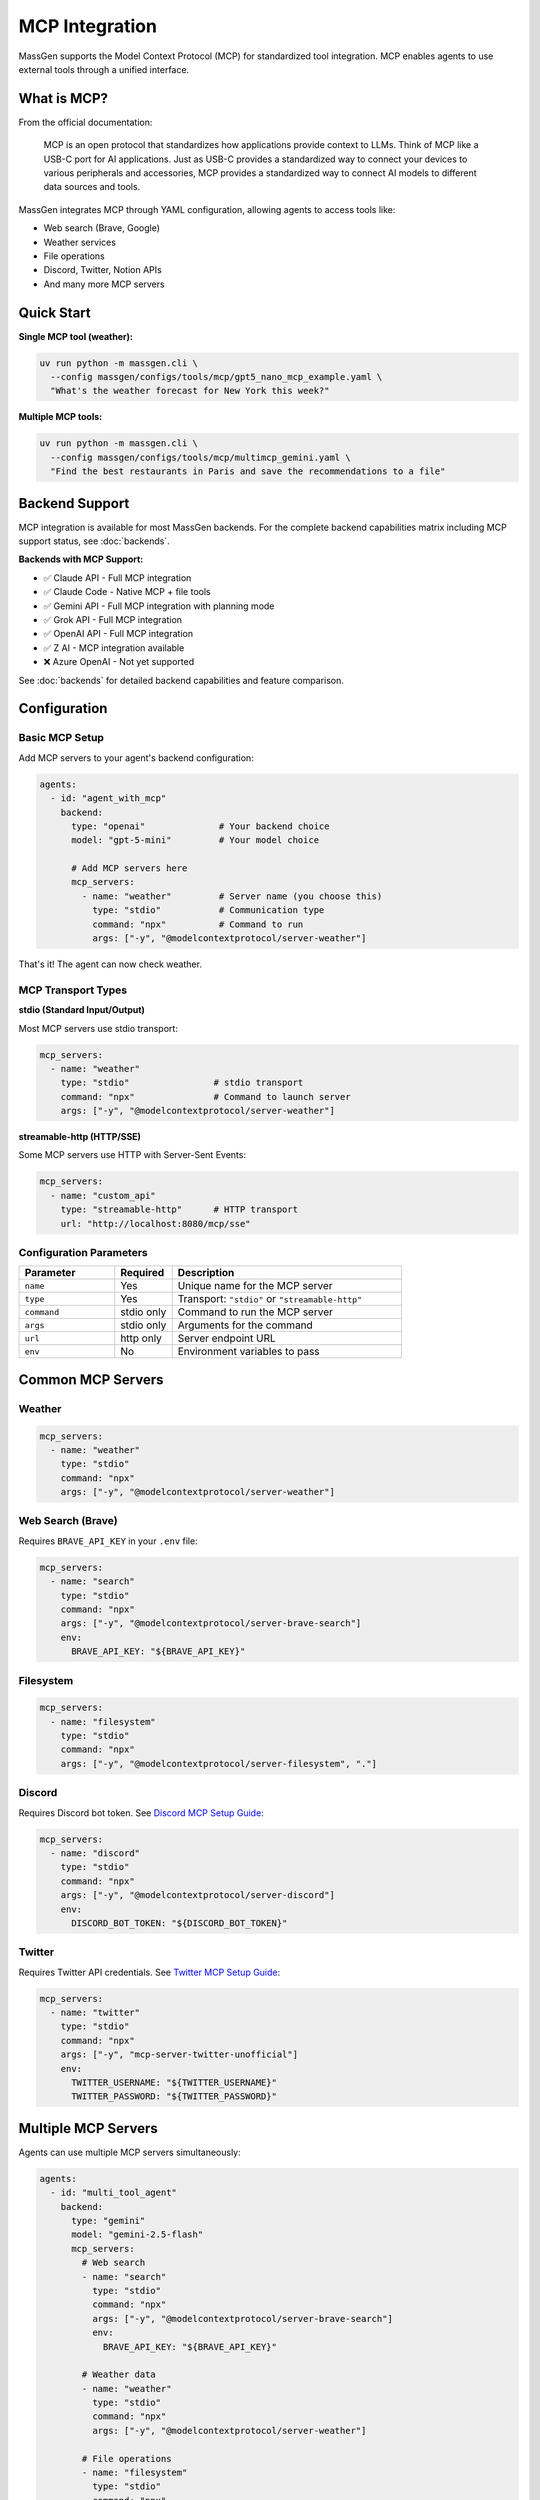 MCP Integration
================

MassGen supports the Model Context Protocol (MCP) for standardized tool integration. MCP enables agents to use external tools through a unified interface.

What is MCP?
------------

From the official documentation:

   MCP is an open protocol that standardizes how applications provide context to LLMs. Think of MCP like a USB-C port for AI applications. Just as USB-C provides a standardized way to connect your devices to various peripherals and accessories, MCP provides a standardized way to connect AI models to different data sources and tools.

MassGen integrates MCP through YAML configuration, allowing agents to access tools like:

* Web search (Brave, Google)
* Weather services
* File operations
* Discord, Twitter, Notion APIs
* And many more MCP servers

Quick Start
-----------

**Single MCP tool (weather):**

.. code-block:: bash

   uv run python -m massgen.cli \
     --config massgen/configs/tools/mcp/gpt5_nano_mcp_example.yaml \
     "What's the weather forecast for New York this week?"

**Multiple MCP tools:**

.. code-block:: bash

   uv run python -m massgen.cli \
     --config massgen/configs/tools/mcp/multimcp_gemini.yaml \
     "Find the best restaurants in Paris and save the recommendations to a file"

Backend Support
---------------

MCP integration is available for most MassGen backends. For the complete backend capabilities matrix including MCP support status, see :doc:`backends`.

**Backends with MCP Support:**

* ✅ Claude API - Full MCP integration
* ✅ Claude Code - Native MCP + file tools
* ✅ Gemini API - Full MCP integration with planning mode
* ✅ Grok API - Full MCP integration
* ✅ OpenAI API - Full MCP integration
* ✅ Z AI - MCP integration available
* ❌ Azure OpenAI - Not yet supported

See :doc:`backends` for detailed backend capabilities and feature comparison.

Configuration
-------------

Basic MCP Setup
~~~~~~~~~~~~~~~

Add MCP servers to your agent's backend configuration:

.. code-block:: yaml

   agents:
     - id: "agent_with_mcp"
       backend:
         type: "openai"              # Your backend choice
         model: "gpt-5-mini"         # Your model choice

         # Add MCP servers here
         mcp_servers:
           - name: "weather"         # Server name (you choose this)
             type: "stdio"           # Communication type
             command: "npx"          # Command to run
             args: ["-y", "@modelcontextprotocol/server-weather"]

That's it! The agent can now check weather.

MCP Transport Types
~~~~~~~~~~~~~~~~~~~

**stdio (Standard Input/Output)**

Most MCP servers use stdio transport:

.. code-block:: yaml

   mcp_servers:
     - name: "weather"
       type: "stdio"                # stdio transport
       command: "npx"               # Command to launch server
       args: ["-y", "@modelcontextprotocol/server-weather"]

**streamable-http (HTTP/SSE)**

Some MCP servers use HTTP with Server-Sent Events:

.. code-block:: yaml

   mcp_servers:
     - name: "custom_api"
       type: "streamable-http"      # HTTP transport
       url: "http://localhost:8080/mcp/sse"

Configuration Parameters
~~~~~~~~~~~~~~~~~~~~~~~~

.. list-table::
   :header-rows: 1
   :widths: 25 15 60

   * - Parameter
     - Required
     - Description
   * - ``name``
     - Yes
     - Unique name for the MCP server
   * - ``type``
     - Yes
     - Transport: ``"stdio"`` or ``"streamable-http"``
   * - ``command``
     - stdio only
     - Command to run the MCP server
   * - ``args``
     - stdio only
     - Arguments for the command
   * - ``url``
     - http only
     - Server endpoint URL
   * - ``env``
     - No
     - Environment variables to pass

Common MCP Servers
------------------

Weather
~~~~~~~

.. code-block:: yaml

   mcp_servers:
     - name: "weather"
       type: "stdio"
       command: "npx"
       args: ["-y", "@modelcontextprotocol/server-weather"]

Web Search (Brave)
~~~~~~~~~~~~~~~~~~

Requires ``BRAVE_API_KEY`` in your ``.env`` file:

.. code-block:: yaml

   mcp_servers:
     - name: "search"
       type: "stdio"
       command: "npx"
       args: ["-y", "@modelcontextprotocol/server-brave-search"]
       env:
         BRAVE_API_KEY: "${BRAVE_API_KEY}"

Filesystem
~~~~~~~~~~

.. code-block:: yaml

   mcp_servers:
     - name: "filesystem"
       type: "stdio"
       command: "npx"
       args: ["-y", "@modelcontextprotocol/server-filesystem", "."]

Discord
~~~~~~~

Requires Discord bot token. See `Discord MCP Setup Guide <https://github.com/Leezekun/MassGen/blob/main/massgen/configs/docs/DISCORD_MCP_SETUP.md>`_:

.. code-block:: yaml

   mcp_servers:
     - name: "discord"
       type: "stdio"
       command: "npx"
       args: ["-y", "@modelcontextprotocol/server-discord"]
       env:
         DISCORD_BOT_TOKEN: "${DISCORD_BOT_TOKEN}"

Twitter
~~~~~~~

Requires Twitter API credentials. See `Twitter MCP Setup Guide <https://github.com/Leezekun/MassGen/blob/main/massgen/configs/docs/TWITTER_MCP_ENESCINAR_SETUP.md>`_:

.. code-block:: yaml

   mcp_servers:
     - name: "twitter"
       type: "stdio"
       command: "npx"
       args: ["-y", "mcp-server-twitter-unofficial"]
       env:
         TWITTER_USERNAME: "${TWITTER_USERNAME}"
         TWITTER_PASSWORD: "${TWITTER_PASSWORD}"

Multiple MCP Servers
--------------------

Agents can use multiple MCP servers simultaneously:

.. code-block:: yaml

   agents:
     - id: "multi_tool_agent"
       backend:
         type: "gemini"
         model: "gemini-2.5-flash"
         mcp_servers:
           # Web search
           - name: "search"
             type: "stdio"
             command: "npx"
             args: ["-y", "@modelcontextprotocol/server-brave-search"]
             env:
               BRAVE_API_KEY: "${BRAVE_API_KEY}"

           # Weather data
           - name: "weather"
             type: "stdio"
             command: "npx"
             args: ["-y", "@modelcontextprotocol/server-weather"]

           # File operations
           - name: "filesystem"
             type: "stdio"
             command: "npx"
             args: ["-y", "@modelcontextprotocol/server-filesystem", "."]

The agent can use all three tools together. For example: "Search for weather apps, check the weather in Paris, and save recommendations to a file"

Tool Filtering
--------------

Control which MCP tools are available to agents.

Backend-Level Filtering
~~~~~~~~~~~~~~~~~~~~~~~

Exclude specific tools at the backend level:

.. code-block:: yaml

   backend:
     type: "openai"
     model: "gpt-4o-mini"
     exclude_tools:
       - mcp__discord__discord_send_webhook_message  # Exclude dangerous tools
     mcp_servers:
       - name: "discord"
         type: "stdio"
         command: "npx"
         args: ["-y", "@modelcontextprotocol/server-discord"]

MCP-Server-Specific Filtering
~~~~~~~~~~~~~~~~~~~~~~~~~~~~~~

Override with allowed tools per MCP server:

.. code-block:: yaml

   backend:
     type: "openai"
     model: "gpt-4o-mini"
     mcp_servers:
       - name: "discord"
         type: "stdio"
         command: "npx"
         args: ["-y", "@modelcontextprotocol/server-discord"]
         allowed_tools:  # Whitelist specific tools
           - mcp__discord__discord_read_messages
           - mcp__discord__discord_send_message

Merged Exclusions
~~~~~~~~~~~~~~~~~

``exclude_tools`` from both backend and MCP server configs are combined:

.. code-block:: yaml

   backend:
     exclude_tools:
       - mcp__discord__send_webhook  # Backend-level exclusion
     mcp_servers:
       - name: "discord"
         exclude_tools:
           - mcp__discord__delete_channel  # MCP-level exclusion
         # Both tools are excluded

MCP Planning Mode
-----------------

**NEW in v0.0.29**

Planning mode prevents irreversible actions during multi-agent coordination.

How It Works
~~~~~~~~~~~~

**Without planning mode:**

1. All agents execute MCP tools during coordination
2. Risk of duplicate or premature actions
3. Example: Multiple agents posting to Discord

**With planning mode:**

1. During coordination: Agents **plan** tool usage without execution
2. Agents discuss and vote on best approach
3. Final agent: **Executes** the planned tools

Configuration
~~~~~~~~~~~~~

Enable planning mode in orchestrator config:

.. code-block:: yaml

   orchestrator:
     coordination:
       enable_planning_mode: true
       planning_mode_instruction: |
         PLANNING MODE ACTIVE: You are currently in the coordination phase.
         During this phase:
         1. Describe your intended actions and reasoning
         2. Analyze other agents' proposals
         3. Use only 'vote' or 'new_answer' tools for coordination
         4. DO NOT execute any actual MCP commands
         5. Save execution for final presentation phase

Example Configuration
~~~~~~~~~~~~~~~~~~~~~

.. code-block:: yaml

   agents:
     - id: "gemini_agent"
       backend:
         type: "gemini"
         model: "gemini-2.5-flash"
         mcp_servers:
           - name: "filesystem"
             type: "stdio"
             command: "npx"
             args: ["-y", "@modelcontextprotocol/server-filesystem", "."]

   orchestrator:
     coordination:
       enable_planning_mode: true
       planning_mode_instruction: |
         Focus on planning and coordination rather than execution.
         Describe what you would do, don't actually do it yet.

Usage
~~~~~

.. code-block:: bash

   # Five agents with planning mode (no execution during coordination)
   uv run python -m massgen.cli \
     --config massgen/configs/tools/planning/five_agents_filesystem_mcp_planning_mode.yaml \
     "Create a comprehensive project structure with documentation"

**What happens:**

1. **Coordination phase** → Agents discuss and plan file structure
2. **Voting** → Agents vote for best plan
3. **Final presentation** → Winning agent **executes** the plan

Multi-Backend Support
~~~~~~~~~~~~~~~~~~~~~

Planning mode works across:

* Response API (Claude)
* Chat Completions (OpenAI, Grok, etc.)
* Gemini with session-based tool execution

Complete Example
----------------

Full configuration with multiple MCP servers and planning mode:

.. code-block:: yaml

   agents:
     - id: "research_agent"
       backend:
         type: "gemini"
         model: "gemini-2.5-flash"
         mcp_servers:
           # Web search
           - name: "search"
             type: "stdio"
             command: "npx"
             args: ["-y", "@modelcontextprotocol/server-brave-search"]
             env:
               BRAVE_API_KEY: "${BRAVE_API_KEY}"
             allowed_tools:
               - mcp__search__brave_web_search

           # Weather
           - name: "weather"
             type: "stdio"
             command: "npx"
             args: ["-y", "@modelcontextprotocol/server-weather"]

           # Filesystem
           - name: "filesystem"
             type: "stdio"
             command: "npx"
             args: ["-y", "@modelcontextprotocol/server-filesystem", "."]

     - id: "analyst_agent"
       backend:
         type: "openai"
         model: "gpt-5-nano"
         exclude_tools:
           - mcp__filesystem__delete_file  # Prevent deletions
         mcp_servers:
           - name: "filesystem"
             type: "stdio"
             command: "npx"
             args: ["-y", "@modelcontextprotocol/server-filesystem", "."]

   orchestrator:
     coordination:
       enable_planning_mode: true
       planning_mode_instruction: |
         PLANNING MODE: Describe your intended tool usage.
         Do not execute tools during coordination.

   ui:
     display_type: "rich_terminal"
     logging_enabled: true

Security Considerations
-----------------------

1. **Tool Filtering** - Use ``allowed_tools`` and ``exclude_tools`` to limit capabilities
2. **Planning Mode** - Enable for tasks with irreversible actions
3. **Environment Variables** - Store API keys in ``.env``, never in config files
4. **Path Restrictions** - Limit filesystem server to specific directories
5. **Review Permissions** - Check what each MCP server can do before enabling

Troubleshooting
---------------

**MCP server not found:**

Ensure the MCP server package is installed:

.. code-block:: bash

   npx -y @modelcontextprotocol/server-weather

**Tools not appearing:**

* Check backend MCP support (see table above)
* Verify ``mcp_servers`` configuration
* Check for tool filtering (``allowed_tools``, ``exclude_tools``)

**Environment variables not working:**

.. code-block:: bash

   # Set in .env file
   BRAVE_API_KEY=your_key_here

   # Reference in config
   env:
     BRAVE_API_KEY: "${BRAVE_API_KEY}"

**Planning mode not working:**

* Ensure backend supports planning mode
* Check ``enable_planning_mode: true`` in orchestrator config
* Verify ``planning_mode_instruction`` is set

Next Steps
----------

* :doc:`file_operations` - Filesystem MCP integration
* :doc:`project_integration` - Using MCP with context paths
* :doc:`multi_turn_mode` - MCP in interactive sessions
* :doc:`../quickstart/running-massgen` - More examples
* `MCP Server Registry <https://github.com/modelcontextprotocol/servers>`_ - Browse available MCP servers
